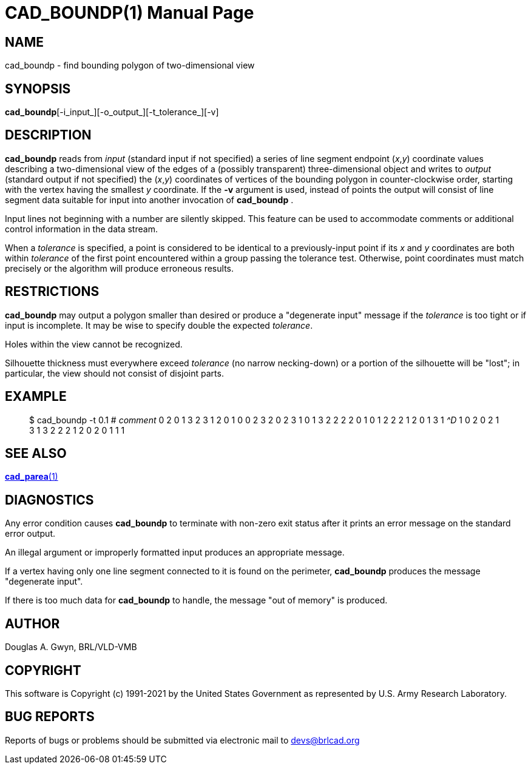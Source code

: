 = CAD_BOUNDP(1)
BRL-CAD Team
:doctype: manpage
:man manual: BRL-CAD
:man source: BRL-CAD
:page-layout: base

== NAME

cad_boundp - find bounding polygon of two-dimensional view

== SYNOPSIS

*cad_boundp*[-i_input_][-o_output_][-t_tolerance_][-v]

== DESCRIPTION

[cmd]*cad_boundp* reads from __input__ (standard input if not specified) a series of line segment endpoint (__x__,__y__) coordinate values describing a two-dimensional view of the edges of a (possibly transparent) three-dimensional object and writes to __output__ (standard output if not specified) the (__x__,__y__) coordinates of vertices of the bounding polygon in counter-clockwise order, starting with the vertex having the smallest __y__ coordinate. If the [opt]*-v* argument is used, instead of points the output will consist of line segment data suitable for input into another invocation of [cmd]*cad_boundp* .

Input lines not beginning with a number are silently skipped. This feature can be used to accommodate comments or additional control information in the data stream.

When a __tolerance__ is specified, a point is considered to be identical to a previously-input point if its __x__ and __y__ coordinates are both within __tolerance__ of the first point encountered within a group passing the tolerance test. Otherwise, point coordinates must match precisely or the algorithm will produce erroneous results.

== RESTRICTIONS

[cmd]*cad_boundp* may output a polygon smaller than desired or produce a "degenerate input" message if the __tolerance__ is too tight or if input is incomplete. It may be wise to specify double the expected __tolerance__.

Holes within the view cannot be recognized.

Silhouette thickness must everywhere exceed __tolerance__ (no narrow necking-down) or a portion of the silhouette will be "lost"; in particular, the view should not consist of disjoint parts.

== EXAMPLE

[quote]
$ cad_boundp -t 0.1 # _comment_ 0 2 0 1 3 2 3 1 2 0 1 0 0 2 3 2 0 2 3 1 0 1 3 2 2 2 2 0 1 0 1 2 2 2 1 2 0 1 3 1 _^D_ 1 0 2 0 2 1 3 1 3 2 2 2 1 2 0 2 0 1 1 1 

== SEE ALSO

xref:man:1/cad_parea.adoc[*cad_parea*(1)]

== DIAGNOSTICS

Any error condition causes [cmd]*cad_boundp* to terminate with non-zero exit status after it prints an error message on the standard error output.

An illegal argument or improperly formatted input produces an appropriate message.

If a vertex having only one line segment connected to it is found on the perimeter, [cmd]*cad_boundp* produces the message "degenerate input".

If there is too much data for [cmd]*cad_boundp* to handle, the message "out of memory" is produced.

== AUTHOR

Douglas A. Gwyn, BRL/VLD-VMB

== COPYRIGHT

This software is Copyright (c) 1991-2021 by the United States Government as represented by U.S. Army Research Laboratory.

== BUG REPORTS

Reports of bugs or problems should be submitted via electronic mail to mailto:devs@brlcad.org[]